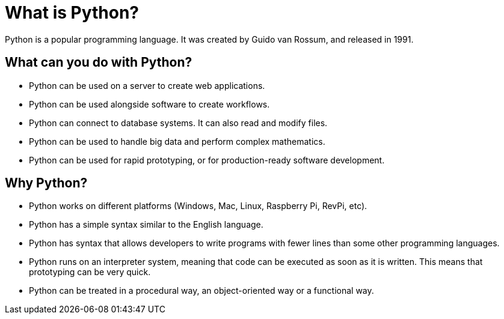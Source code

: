 = What is Python?
Python is a popular programming language. It was created by Guido van Rossum, and released in 1991.

== What can you do with Python?
* Python can be used on a server to create web applications.
* Python can be used alongside software to create workflows.
* Python can connect to database systems. It can also read and modify files.
* Python can be used to handle big data and perform complex mathematics.
* Python can be used for rapid prototyping, or for production-ready software development.

== Why Python?
* Python works on different platforms (Windows, Mac, Linux, Raspberry Pi, RevPi, etc).
* Python has a simple syntax similar to the English language.
* Python has syntax that allows developers to write programs with fewer lines than some other programming languages.
* Python runs on an interpreter system, meaning that code can be executed as soon as it is written. This means that prototyping can be very quick.
* Python can be treated in a procedural way, an object-oriented way or a functional way.
